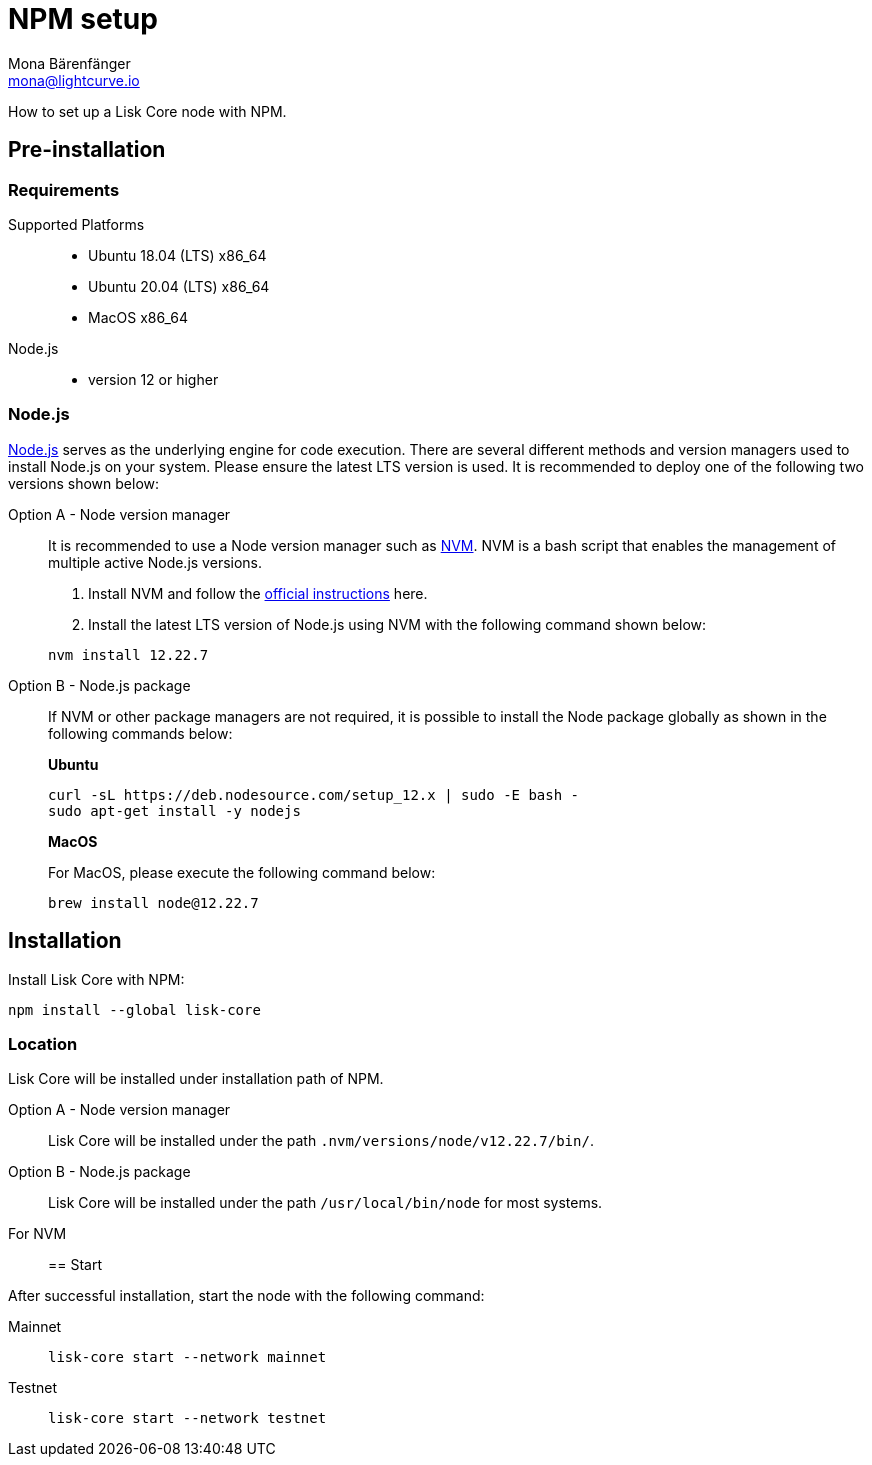 = NPM setup
Mona Bärenfänger <mona@lightcurve.io>
:description: How to install and setup up a Lisk Core node with NPM.
// Settings
// External URLs
:url_nodejs: https://nodejs.org/
:url_nvm: https://github.com/creationix/nvm
:url_nvm_instructions: https://github.com/creationix/nvm#install--update-script
// Project URLs

How to set up a Lisk Core node with NPM.

== Pre-installation

=== Requirements

Supported Platforms::
* Ubuntu 18.04 (LTS) x86_64
* Ubuntu 20.04 (LTS) x86_64
* MacOS x86_64
Node.js::
* version 12 or higher

=== Node.js

{url_nodejs}[Node.js^] serves as the underlying engine for code execution.
There are several different methods and version managers used to install Node.js on your system. Please ensure the latest LTS version is used.
It is recommended to deploy one of the following two versions shown below:

[tabs]
====
Option A - Node version manager::
+
--
It is recommended to use a Node version manager such as {url_nvm}[NVM^].
NVM is a bash script that enables the management of multiple active Node.js versions.

. Install NVM and follow the {url_nvm_instructions}[official instructions^] here.
. Install the latest LTS version of Node.js using NVM with the following command shown below:

[source,bash]
----
nvm install 12.22.7
----
--
Option B - Node.js package::
+
--
If NVM or other package managers are not required, it is possible to install the Node package globally  as shown in the following commands below:

*Ubuntu*

[source,bash]
----
curl -sL https://deb.nodesource.com/setup_12.x | sudo -E bash -
sudo apt-get install -y nodejs
----

*MacOS*

For MacOS, please execute the following command below:

[source,bash]
----
brew install node@12.22.7
----
--
====

== Installation

Install Lisk Core with NPM:

[source,bash]
----
npm install --global lisk-core
----

=== Location

Lisk Core will be installed under installation path of NPM.

[tabs]
====
Option A - Node version manager::
+
--
Lisk Core will be installed under the path `.nvm/versions/node/v12.22.7/bin/`.

--
Option B - Node.js package::
+
--
Lisk Core will be installed under the path `/usr/local/bin/node` for most systems.
====

For NVM::



== Start

After successful installation, start the node with the following command:

[tabs]
====
Mainnet::
+
--
[source,bash]
----
lisk-core start --network mainnet
----
--
Testnet::
+
--
[source,bash]
----
lisk-core start --network testnet
----
--
====
